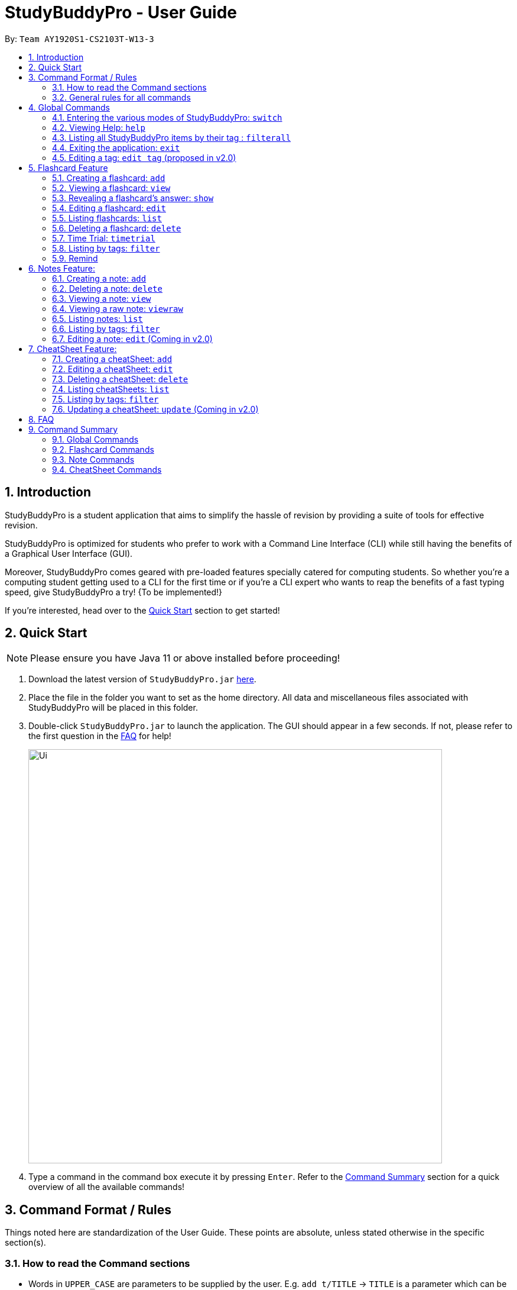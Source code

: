 = StudyBuddyPro - User Guide
:site-section: UserGuide
:toc:
:toc-title:
:toc-placement: preamble
:sectnums:
:imagesDir: images
:stylesDir: stylesheets
:xrefstyle: full
:experimental:
:source-highlighter: rouge
ifdef::env-github[]
:tip-caption: :bulb:
:note-caption: :information_source:
endif::[]
:repoURL: https://github.com/AY1920S1-CS2103T-W13-3

By: `Team AY1920S1-CS2103T-W13-3`

== Introduction

StudyBuddyPro is a student application that aims to simplify the hassle of revision
by providing a suite of tools for effective revision.

StudyBuddyPro is optimized for students who prefer to work with
a Command Line Interface (CLI) while still having the benefits of a
Graphical User Interface (GUI).

Moreover, StudyBuddyPro comes geared with pre-loaded features specially
catered for computing students. So whether you're a computing student getting
used to a CLI for the first time or if you're a CLI expert who wants to reap
the benefits of a fast typing speed, give StudyBuddyPro a try! {To be implemented!}

If you're interested, head over to the
https://github.com/AY1920S1-CS2103T-W13-3/main/blob/master/docs/UserGuide.adoc#2-quick-start[Quick Start]
section to get started!

== Quick Start

NOTE: Please ensure you have Java 11 or above installed before proceeding!

1. Download the latest version of `StudyBuddyPro.jar` https://github.com/AY1920S1-CS2103T-W13-3/main/releases[here].

2. Place the file in the folder you want to set as the home directory. All data and
miscellaneous files associated with StudyBuddyPro will be placed in this folder.

3. Double-click `StudyBuddyPro.jar` to launch the application. The GUI should appear in a few seconds. If not, please
refer to the first question in the
https://github.com/AY1920S1-CS2103T-W13-3/main/blob/master/docs/UserGuide.adoc#8-FAQ[FAQ]
for help!

+
image::Ui.png[width="700"]
+

4. Type a command in the command box execute it by pressing kbd:[Enter]. Refer to the
https://github.com/AY1920S1-CS2103T-W13-3/main/blob/master/docs/UserGuide.adoc#9-command-summary[Command Summary]
section for a quick overview of all the available commands!

== Command Format / Rules

Things noted here are standardization of the User Guide.
These points are absolute, unless stated otherwise in the specific section(s).

=== How to read the Command sections

* Words in `UPPER_CASE` are parameters to be supplied by the user.
E.g. `add t/TITLE` -> `TITLE` is a parameter which can be used as `add t/Midterm notes`.

* Items indicated in square brackets are optional.
E.g `t/TITLE [tag/TAG]` can be used as `t/Midterm note tag/exam` or as `t/Midterm`.

* Items with `...`​ after them can be used multiple times including zero times.
E.g. `[tag/TAG]...` can be used as `{nbsp}` (i.e. 0 times), `tag/friend`, `tag/friend tag/family`.

=== General rules for all commands

* All commands are written in English with alphanumeric characters.

* Any indexes provided (denoted by `id`) must be a positive integer (e.g. 1, 2, 3, ...).

* All flashcards, notes, and cheatsheets can have a maximum of 10 tags.

* Only exact matches of any searches will be returned.
E.g. "noted" will return "noted" but not "note" or "notes"

* All searches are case insensitive.
E.g. 'cs2103t' will match 'CS2103T'

== Global Commands

Global commands in StudyBuddyPro are commands that can be called regardless of which mode the user is currently in.

=== Entering the various modes of StudyBuddyPro: `switch`

Upon startup, you will be prompted to enter one of the modes before you can proceed.

==== Getting into Flashcard mode: `switch fc`

Switches the user to
https://github.com/AY1920S1-CS2103T-W13-3/main/blob/master/docs/UserGuide.adoc#5-flashcard-commands[Flashcard]
mode regardless of where the user is.

    Format: switch fc

==== Getting into Notes function: `switch notes`

Brings the user to
https://github.com/AY1920S1-CS2103T-W13-3/main/blob/master/docs/UserGuide.adoc#6-note-commands[Notes]
mode regardless of where the user is.

    Format: switch notes

==== Getting into CheatSheet function: `switch cs`

Brings the user to
https://github.com/AY1920S1-CS2103T-W13-3/main/blob/master/docs/UserGuide.adoc#7-cheatsheet-commands[CheatSheet]
mode regardless of where the user is.

    Format: switch cs

=== Viewing Help: `help`

A pop-up dialog box will display a URL link to a help document.

    Format: help

=== Listing all StudyBuddyPro items by their tag : `filterall`

Lists all StudyBuddyPro items with matching tags in the application.

    Format: filterall tag/TAG [tag/TAG]...

    Example usage: filterall tag/CS2100

    Expected output:
        Lists the whole StudyBuddyPro after filtering by tag(s) :
    CS2100
    Flashcard: 6.
        Question: What is 101 Binary in its Decimal form?
        Answer: 5
        Title: BinaryQn
        Tags: [cs2100]
    CheatSheet: 7.
        Title: cs2100 stuff
        Tags: [cs2100]
        Contents: [ 1. Pipelining is a process where a processor executes multiple processes simultaneously.]
            [ 2. Question: What is 101 Binary in its Decimal form?; Answer: 5 ]
    Note: 5.
        Title: Pipelining Definition
        Content: Pipelining is a process where a processor executes multiple processes simultaneously.
        Tags: [cs2100]
    Note Fragment: 6-2.
        Title: About
        Content: highlighted
        Tags: [cs2100]

NOTE: 'Note Fragments' (as seen in the example above) are described further in the Notes section (see Section 6.1).

The user is also able to specify a multiple number of tags.
For example,

    filterall tag/CS2100 tag/difficult

will list all items that match all of the specified tags.


=== Exiting the application: `exit`

Checks if there are any remaining flashcards to revise for the day
or overdue flashcards to revise before exiting the application.

    Example usage: exit

If there are flashcards due for revision today but no overdue flashcards:

    Expected output: Are you sure you want to exit? You still have the following flashcards overdue or left
    to revise for today:
    Here are the flashcards due today:
    1. Math Question 1 - What is 2 x 2?
    Type 'exit' again to exit the application!

If there are no flashcards due for revision today but there are overdue flashcards:

    Expected output: Are you sure you want to exit? You still have the following flashcards overdue or left
    to revise for today:
    Here are your overdue flashcards:
    1. Math Question 1 - What is 2 x 2? (Was due on 2019-10-30)
    Type 'exit' again to exit the application!

If there are both flashcards due for revision today and overdue flashcards:

    Expected output: Are you sure you want to exit? You still have the following flashcards overdue or left
    to revise for today:
    Here are the flashcards due today:
    1. Math Question 1 - What is 2 x 2?
    Here are your overdue flashcards:
    1. Math Question 2 - What is 3 x 2? (Was due on 2019-10-30)
    Type 'exit' again to exit the application!

After any of the 3 scenarios above user can override the warning by entering the `exit` command again.

if no remaining or overdue flashcards for revision found, application exits immediately.

=== Editing a tag: `edit tag` (proposed in v2.0)

Edits a tag by the specified index.

    Format: edit tag/CURRENT tag/NEW

    Example usage: edit tag/midterm tag/finals

    Expected output:
    Tag editted!
    All items and contents in StudyBuddy tagged ‘midterm’ is replaced with tag ‘finals’.

Allows the user to easily modify the tags of all the items. For instance, if every item that is marked difficult does not appear hard to you
anymore, you could replace all items tagged 'difficult' with a tag 'moderate'.

== Flashcard Feature

=== Creating a flashcard: `add`

Adds a flashcard from user input question <QUESTION> and answer <ANSWER>.

    Format: add q/QUESTION a/ANSWER t/TITLE [tag/TAG]...

    Example usage: add q/What is 100 Binary in its Decimal form? a/4 t/Binary Stuff tag/CS2100

    Expected output: New flashcard added:
        Title: Binary Stuff
        Statictics: This flashcard was last viewed on: 2019-11-01. This flashcard should next be viewed on 2019-11-02 for optimum revision!
        Question: What is 100 Binary in its Decimal form?
        Answer: 4
        Tags: [cs2100]

=== Viewing a flashcard: `view`

Displays flashcard <FLASHCARD_INDEX> to user without answer.

    Format: view (index)

    Example usage: view 6

    Expected output: Viewing flashcard:
        Title: BinaryQn
        Question: What is 101 Binary in its Decimal form?
        Tags: [cs2100]

=== Revealing a flashcard's answer: `show`

Displays the answer of the flashcard currently loaded.

    Format: show

    Example usage: show

    Expected output: Flashcard answer loaded

=== Editing a flashcard: `edit`

{Coming in v2.0}

Edits flashcard <FLASHCARD_ID> by changing any field of the flashcard.

    Format: edit id/FLASHCARD_ID [m/MODULE] [q/NEW_QUESTION] [f/FILE_NAME] [a/ANSWER] [t/TITLE] [h/HINT] [tag/TAG]...

* At least one of the optional fields must be provided.

=== Listing flashcards: `list`

{Answer to be removed in v2.0}

Lists all flashcards.

   Format: list

    Expected output: Listed all flashcards:
    Question: What is my name?
    Answer: Sahil
    Title: Test Name Question 1
    Statistics: This flashcard was last viewed on: 2019-10-29. This flashcard should next be viewed on 2019-10-30 for optimum revision!
    Tags: [pop]

=== Deleting a flashcard: `delete`

Deletes the flashcard by <FLASHCARD_INDEX>.

The user will be prompted once to confirm their deletion.

   Format: delete (index)

    Example usage: delete 6

    Expected output: Are you sure you would like to delete the following flashcard?
	    Question: What is 101 Binary in its Decimal form?
	    Answer: 5
	    Title: BinaryQn
	    Statistics: This flashcard was last viewed on: 2019-10-31. This flashcard should next be viewed on 2019-11-01 for optimum revision!
	    Tags: [cs2100]
        Hit enter again to confirm your deletion.

Upon hitting enter, the flashcard will be deleted.

    Expected output: Deleted Flashcard:
        Question: What is 101 Binary in its Decimal form?
        Answer: 5
        Title: BinaryQn
        Statistics: This flashcard was last viewed on: 2019-10-31. This flashcard should next be viewed on 2019-11-01 for optimum revision!
        Tags: [cs2100]

=== Time Trial: `timetrial`

Starts a time trial for flashcards with tag <TAG> for <TIME> seconds per flashcard.

    Format: timetrial [tag/TAG]...

* At least one tag must be specified.
* If more than one tag is specified, selects all flashcards that contains all of the specified tags.
* Default <TIME> will be 5 seconds.
* Answer will be flashed for 3 seconds.


=== Listing by tags: `filter`

* Filters the flashcard library by the user specified tag(s).
* The user must specify at least one tag.
* The user is able to specify multiple tags.
* Flashcards that match all of the specified tags will be displayed.

    Format: filter tag/TAG [tag/TAG]...

    Example usage: filter tag/difficult

    Expeted output: Filter flashcards by tag(s) :
        [difficult]
        8. Question: What is 1+1?
            Title: Basic addition
            Tags: [difficult]
        10. Question: What is 2x3?
            Title: Maths
            Tags: [difficult][important]

=== Remind

Reminds the user regarding the flashcards due for revision today and the flashcards
overdue for revision. Automatically suggests a new date the flashcard should next be
viewed at for optimal learning. These increments scale with time i.e. suggested viewing
dates are closer at the start and spread further after more viewings. The suggested
date for the next viewing of all flashcards can be viewed under the `list` command.

{Give example}

    Example usage: remind

If no flashcards due for revision today and no overdue flashcards:

    Expected output: Well done - No due or overdue flashcards!

If there are flashcards due for revision today but no overdue flashcards:

    Expected output: Here are the flashcards due today:
    1. Math Question 1 - What is 2 x 2?

If there are no flashcards due for revision today but there are overdue flashcards:

    Expected output: Here are your overdue flashcards:
    1. Math Question 1 - What is 2 x 2? (Was due on 2019-10-30)

If there are both flashcards due for revision today and overdue flashcards:

    Expected output: Here are the flashcards due today:
    1. Math Question 1 - What is 2 x 2?
    Here are your overdue flashcards:
    1. Math Question 2 - What is 3 x 2? (Was due on 2019-10-30)

== Notes Feature:

=== Creating a note: `add`

* Adds a note from user input with title `TITLE` and content `CONTENT`. The title of the note cannot be a duplicate
of an existing note title.

    Format: add t/TITLE c/CONTENT [tag/TAG]...

    Example usage: add t/Pipelining Definition c/Pipelining is a process where a processor executes multiple processes
    simultaneously. tag/CS2100

    Expected output:
    New note added:
        Title: Pipelining Definition
        Content: Pipelining is a process where a processor executes multiple processes simultaneously.
        Tags: [cs2100]

* More advanced usage: Tagging of note fragments is also supported. The note fragment tagging is added at the
same time as the note is created.

* Note fragment tags are added with content `FRAGMENT_CONTENT`, at least one tag
`FRAGMENT_TAG`, and any number of additional tags `ADDITIONAL_FRAGMENT_TAG`:

    Format (within CONTENT): /* C/FRAGMENT_CONTENT TAG/FRAGMENT_TAG [TAG/ADDITIONAL_FRAGMENT_TAG]... */

IMPORTANT: The format for Note fragment content is 'C/', not 'c/', and the format for Note fragment tags is 'TAG/', not
'tag/'.

* In the following example, two note fragment tags are added to the same note fragment:

    Example usage: add t/About c/Notes can be /* C/highlighted TAG/highlight TAG/important */ if needed. tag/about

Expected output:

    New note added:
        Title: About
        Content: Notes can be /* C/highlighted TAG/cs2100 TAG/important */ if needed.
        Tags: [about]

* This adds a note with content "Notes can be highlighted if needed.", and a note fragment tag with content
"highlighted" and two tags "cs2100" and "important".

* Multiple note fragment tags are allowed. These do not interfere with the other tags of the Note.

IMPORTANT: Overlapping note fragment tags are not allowed.

NOTE: Note fragment tags can be used for filtering notes (see Section 6.6), or filtering globally (see Section 4.3).
For a clearer visualization of note fragments, compare the `view` (see Section 6.3) and `viewraw` (see Section 6.4)
commands.

=== Deleting a note: `delete`

Deletes the note of index `NOTE_INDEX`.

The user will be prompted once to confirm their deletion.

    Format: delete (index)

    Example usage: delete 3

    Expected output:
        Are you sure you would like to delete the following note?
        Title: About
        Content: Notes can be /* C/highlighted TAG/highlight TAG/important */ if needed.
        Tags: [about]
        Hit enter again to confirm your deletion.

Upon hitting enter, the note will be deleted.

    Deleted note:
        Title: About
        Content: Notes can be /* C/highlighted TAG/cs2100 TAG/important */ if needed.
        Tags: [about]

=== Viewing a note: `view`

Views the note of index `NOTE_INDEX`. If the note contains any note fragment tags, those tags will be hidden.

NOTE: To view the note with its note fragment tags, use the `viewraw` command instead (see Section 6.4).

    Format: view (index)

    Example usage: view 3

    Expected output:
    Viewing note:
        Title: About
        Content: Notes can be highlighted if needed.
        Tags: [about]

=== Viewing a raw note: `viewraw`

Views the note of index `NOTE_INDEX`. The note is shown exactly as written, including all note fragment tags.

    Format: viewraw (index)

    Example usage: viewraw 3

    Expected output:
    Viewing raw note:
        Title: About
        Content: Notes can be /* C/highlighted TAG/cs2100 TAG/important */ if needed.
        Tags: [about]

=== Listing notes: `list`

* Lists all notes found in StudyBuddyPro.

   Format: list

   Expected output: a complete list of all notes currently in StudyBuddyPro

    Example output:
    Listing all notes:
    1.
        Title: Pipelining Definition
        Content: Pipelining is a process where a /* C/processor TAG/mips */ executes multiple processes simultaneously.
        Tags: [cs2100]
    2.
        Title: UML Diagrams
        Content: UML Diagrams help with visualizing project structure.
        Tags: [cs2103t]

NOTE: Notes will be labeled with indices '1', '2' etc. Note fragment tags will not be listed along with the notes. To
visualize specific note fragment tags, use the `filter` command (see Section 6.6).

=== Listing by tags: `filter`

* Filters the note library by the user specified tag(s).
* The user must specify at least one tag, and can specify multiple tags.
* Notes that match all of the specified tags will be displayed.
* Note fragment tags containing all of the specified tags will also be displayed, even if their parent note is
not tagged.

    Format: filter tag/TAG [tag/TAG]...

    Example usage: filter tag/difficult

    Expeted output: Filter notes by tag(s) :
        [difficult]
        2. Title: Tough Math
            Content: 1 + 2 is 3.
            Tags: [difficult]
        4. Title: MA1521 Chapter 5
            Content: dy/dx = 0 is turning point of bellcurve.
            Tags: [difficult][MA1521]
        5-1. Title: CS2103T
              Content: sequence diagram
              Tags: [difficult][diagram]

NOTE: Notes will be labeled with indices '1', '2' etc. Note fragment tags will be labeled with '1-1', '1-2', '2-1' etc.
'5-1' means 'the first note fragment tag in the fifth note'.

=== Editing a note: `edit` (Coming in v2.0)

Edits a note's title, content, or tags. The note will be referred to by their original title `ORIGINAL_TITLE`.

* The user can specify one of the optional fields to edit.

    Format: edit ORIGINAL_TITLE [t/TITLE] [c/CONTENT] [tag/TAG]...

    Example usage: edit Pipelining Definition t/Pipelined Definition tag/cs2100finals

    Expected output:
    Edited Note:
        Title: Pipelined Definition
        Content: Pipelining is a process where a processor executes multiple processes simultaneously.
        Tags: [cs2100finals]


== CheatSheet Feature:

[IMPORTANT]
====
All the operations in this section assume that the user is in the _cheatsheet_ mode.
====

tag::cheatsheetAdd[]

=== Creating a cheatSheet: `add`

* Adds a cheatSheet from user input title <TITLE> and content <CONTENT>.
* Flashcards and notes in StudyBuddyPro that have the specified tag will be pulled over to be used as content in the
cheatsheet.

    Format: add t/TITLE [tag/TAG]...

Example usage:

    add t/CS2100 Midterm CheatSheet tag/cs2100midterm

[IMPORTANT]
====
Assuming that there is a flashcard object with the tag "cs2100midterm"
====

Expected output:

    New cheatsheet added:
    Title: CS2100 Midterm CheatSheet
    Tags: [cs2100midterm]
    1 content(s) have been successfully generated from the other modes.

end::cheatsheetAdd[]
tag::cheatsheetEdit[]

=== Editing a cheatSheet: `edit`

Edits cheatSheet's title, tag, content by a specified <CHEATSHEET_INDEX>. At least one of the optional fields must be specified to edit.

    Format: edit (index) [t/TITLE] [tag/TAG]...

[IMPORTANT]
====
** Only `t/TITLE` optional field will overwrite its field.
** All other optional fields will remove its corresponding existing content(s).
** Any invalid `c/CONTENT_INDEX` or `tag/TAG` will be *ignored*.
====

Example CheatSheet of index 8:

    Title: cs2100 cheatsheet
    Tags: [cs2100finals][formula]
    Contents: [ 1. Question: What is 110 Binary in its Decimal Form?; Answer: 6 ]
              [ 2. 10 + 10 = 20]

Example usage:

    edit 8 t/cs2100 final cheatsheet tag/formula

Expected output:

[NOTE]
====
The content displayed below is just for illustration purposes. The actual implementation does not show the contents in the feedback box. Please do use `view` command to view them!
====

    Edited Cheatsheet:
    Title: cs2100 final cheatsheet
    Tags: [cs2100finals]
    Contents: [ 1. Question: What is 110 Binary in its Decimal Form?; Answer: 6 ]

end::cheatsheetEdit[]

=== Deleting a cheatSheet: `delete`

Deletes a cheatSheet by the specified index.

The user will be prompted once to confirm their deletion.

    Format: delete (index)

    Example usage: delete 8

    Expected output:
        Are you sure you would like to delete the following cheatsheet?
        Title: CS2100 Finals CheatSheet Tags: [finalcheatsheet]
        Contents: [ 1. Question: What is 110 Binary in its Decimal Form?; Answer: 6 ]
            [ 2. 110 in Binary is 6 is Decimal ]
        Hit enter again to confirm your deletion.

Upon hitting enter, the specified cheatsheet will be deleted.

    Expected output: Deleted Cheatsheet:
        Title: CS2100 Finals CheatSheet Tags: [finalcheatsheet]
        Contents: [ 1. Question: What is 110 Binary in its Decimal Form?; Answer: 6 ]
            [ 2. 110 in Binary is 6 is Decimal ]

=== Listing cheatSheets: `list`

* Lists all cheatSheets found in StudyBuddyPro.

   Format: list

   Expected output: a complete list of all cheatSheets currently in StudyBuddyPro

=== Listing by tags: `filter`

* Filters the cheatSheet library by the user specified tag(s).
* The user must specify at least one tag.
* The user is able to specify multiple tags.
* CheatSheets that match all of the specified tags will be displayed.

    Format: filter tag/TAG [tag/TAG]...

    Example usage: filter tag/difficult

    Expeted output: Filter cheatSheets by tag(s) :
        [difficult]
        2. Title: Tough Math
            Tags: [difficult][math]
            Content: [ 1. Question: What's 1+1; Answer: 2 ]
                [ 2. Question: what is 100 + 10; Answer: 110 ]
        7. Title: MA1521 Chapter 5
            Tags: [difficult]
            Content: [ 1. dy/dx is a process where mathematicians..]
                [ 2. Question: what is dy/dx?; Answer: find gradient]

tag::cheatsheetUpdate[]

=== Updating a cheatSheet: `update` (Coming in v2.0)

Updates cheatSheet's contents by a specified <CHEATSHEET_INDEX>. Tags specified are added into the list of tags for the cheatsheet if it not already exist.

[WARNING]
====
This command may overwrite any customization of contents done prior to it as the cheatsheet's contents will be regenerated.
====

    Format: update (index) [tag/TAG]...

Example CheatSheet of index 8:

    Title: cs2100 cheatsheet
    Tags: [cs2100finals]
    Contents: [ 1. Question: What is 110 Binary in its Decimal Form?; Answer: 6 ]

Example usage 1:

    update 8

Expected output:

[NOTE]
====
The content displayed below is just for illustration purposes. The actual implementation does not show the contents in the feedback box. Please do use `view` command to view them!
====

    Edited Cheatsheet:
    Title: cs2100 final cheatsheet
    Tags: [cs2100finals]
    Contents: [ 1. Question: What is 110 Binary in its Decimal Form?; Answer: 6 ]
              [ 2. Binary is in bits of 1 and 0.]

Example usage 2:

    update 8 tag/formula

Expected output:

[NOTE]
====
The content displayed below is just for illustration purposes. The actual implementation does not show the contents in the feedback box. Please do use `view` command to view them!
====

    Edited Cheatsheet:
    Title: cs2100 final cheatsheet
    Tags: [cs2100finals][formula]
    Contents: [ 1. Question: What is 110 Binary in its Decimal Form?; Answer: 6 ]
              [ 2. 10 + 10 = 20]

end::cheatsheetUpdate[]

== FAQ

*Q*: Help! Double-clicking `StudyBuddyPro.jar` does not launch the application - what
should I do? +
*A*: Trying running the application from the command line using the following command:
`java -jar StudyBuddyPro.jar`. Windows users can use the Command Prompt application to
do this while Mac users can use the Terminal application.

== Command Summary

{To be added}

=== Global Commands

=== Flashcard Commands

=== Note Commands

=== CheatSheet Commands


